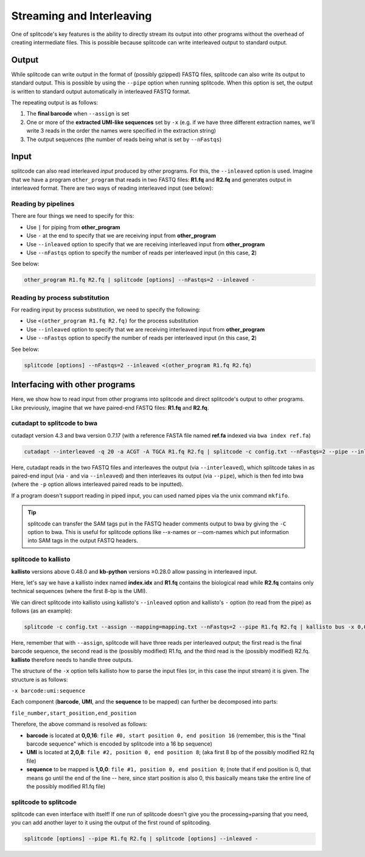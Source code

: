 .. _interleave page:

Streaming and Interleaving
==========================

One of splitcode's key features is the ability to directly stream its output into other programs without the overhead of creating intermediate files. This is possible because splitcode can write interleaved output to standard output.

Output
^^^^^^

While splitcode can write output in the format of (possibly gzipped) FASTQ files, splitcode can also write its output to standard output. This is possible by using the ``--pipe`` option when running splitcode. When this option is set, the output is written to standard output automatically in interleaved FASTQ format.

The repeating output is as follows:

1. The **final barcode** when ``--assign`` is set
2. One or more of the **extracted UMI-like sequences** set by ``-x`` (e.g. if we have three different extraction names, we'll write 3 reads in the order the names were specified in the extraction string)
3. The output sequences (the number of reads being what is set by ``--nFastqs``)

.. seealso::

   :ref:`Example Pipe Output`
     The example in this documentation shows how ``--pipe`` works when writing interleaved output to standard output.


Input
^^^^^

splitcode can also read interleaved *input* produced by other programs. For this, the ``--inleaved`` option is used. Imagine that we have a program ``other_program`` that reads in two FASTQ files: **R1.fq** and **R2.fq** and generates output in interleaved format. There are two ways of reading interleaved input (see below):

Reading by pipelines
~~~~~~~~~~~~~~~~~~~~

There are four things we need to specify for this:

* Use ``|`` for piping from **other_program**
* Use ``-`` at the end to specify that we are receiving input from **other_program**
* Use ``--inleaved`` option to specify that we are receiving interleaved input from **other_program**
* Use ``--nFastqs`` option to specify the number of reads per interleaved input (in this case, **2**)

See below:

.. code-block:: text

  other_program R1.fq R2.fq | splitcode [options] --nFastqs=2 --inleaved -
  


Reading by process substitution
~~~~~~~~~~~~~~~~~~~~~~~~~~~~~~~

For reading input by process substitution, we need to specify the following:

* Use ``<(other_program R1.fq R2.fq)`` for the process substitution
* Use ``--inleaved`` option to specify that we are receiving interleaved input from **other_program**
* Use ``--nFastqs`` option to specify the number of reads per interleaved input (in this case, **2**)

See below:

.. code-block:: text

  splitcode [options] --nFastqs=2 --inleaved <(other_program R1.fq R2.fq)


Interfacing with other programs
^^^^^^^^^^^^^^^^^^^^^^^^^^^^^^^

Here, we show how to read input from other programs into splitcode and direct splitcode's output to other programs. Like previously, imagine that we have paired-end FASTQ files: **R1.fq** and **R2.fq**.

cutadapt to splitcode to bwa
~~~~~~~~~~~~~~~~~~~~~~~~~~~~

cutadapt version 4.3 and bwa version 0.7.17 (with a reference FASTA file named **ref.fa** indexed via ``bwa index ref.fa``)

.. code-block:: text

  cutadapt --interleaved -q 20 -a ACGT -A TGCA R1.fq R2.fq | splitcode -c config.txt --nFastqs=2 --pipe --inleaved - | bwa mem -p ref.fa -

Here, cutadapt reads in the two FASTQ files and interleaves the output (via ``--interleaved``), which splitcode takes in as paired-end input (via ``-`` and via ``--inleaved``) and then interleaves its output (via ``--pipe``), which is then fed into bwa (where the ``-p`` option allows interleaved paired reads to be inputted).

If a program doesn't support reading in piped input, you can used named pipes via the unix command ``mkfifo``.

.. tip::

  splitcode can transfer the SAM tags put in the FASTQ header comments output to bwa by giving the ``-C`` option to bwa. This is useful for splitcode options like --x-names or --com-names which put information into SAM tags in the output FASTQ headers.

splitcode to kallisto
~~~~~~~~~~~~~~~~~~~~~

**kallisto** versions above 0.48.0 and **kb-python** versions ≥0.28.0 allow passing in interleaved input.

Here, let's say we have a kallisto index named **index.idx** and **R1.fq** contains the biological read while **R2.fq** contains only technical sequences (where the first 8-bp is the UMI).

We can direct splitcode into kallisto using kallisto's ``--inleaved`` option and kallisto's ``-`` option (to read from the pipe) as follows (as an example):

.. code-block:: text

  splitcode -c config.txt --assign --mapping=mapping.txt --nFastqs=2 --pipe R1.fq R2.fq | kallisto bus -x 0,0,16:2,0,8:1,0,0 --inleaved -i index.idx -o output_dir/ -

Here, remember that with ``--assign``, splitcode will have three reads per interleaved output; the first read is the final barcode sequence, the second read is the (possibly modified) R1.fq, and the third read is the (possibly modified) R2.fq.  **kallisto** therefore needs to handle three outputs.

The structure of the ``-x`` option tells kallisto how to parse the input files (or, in this case the input stream) it is given. The structure is as follows:

``-x barcode:umi:sequence``

Each component (**barcode**, **UMI**, and the **sequence** to be mapped) can further be decomposed into parts:

``file_number,start_position,end_position``

Therefore, the above command is resolved as follows:

* **barcode** is located at **0,0,16**: ``file #0, start position 0, end position 16`` (remember, this is the "final barcode sequence" which is encoded by splitcode into a 16 bp sequence)
* **UMI** is located at **2,0,8**: ``file #2, position 0, end position 8``; (aka first 8 bp of the possibly modified R2.fq file)
* **sequence** to be mapped is **1,0,0**: ``file #1, position 0, end position 0``; (note that if end position is 0, that means go until the end of the line -- here, since start position is also 0, this basically means take the entire line of the possibly modified R1.fq file)



splitcode to splitcode
~~~~~~~~~~~~~~~~~~~~~~

splitcode can even interface with itself! If one run of splitcode doesn't give you the processing+parsing that you need, you can add another layer to it using the output of the first round of splitcoding.

.. code-block:: text

  splitcode [options] --pipe R1.fq R2.fq | splitcode [options] --inleaved -


